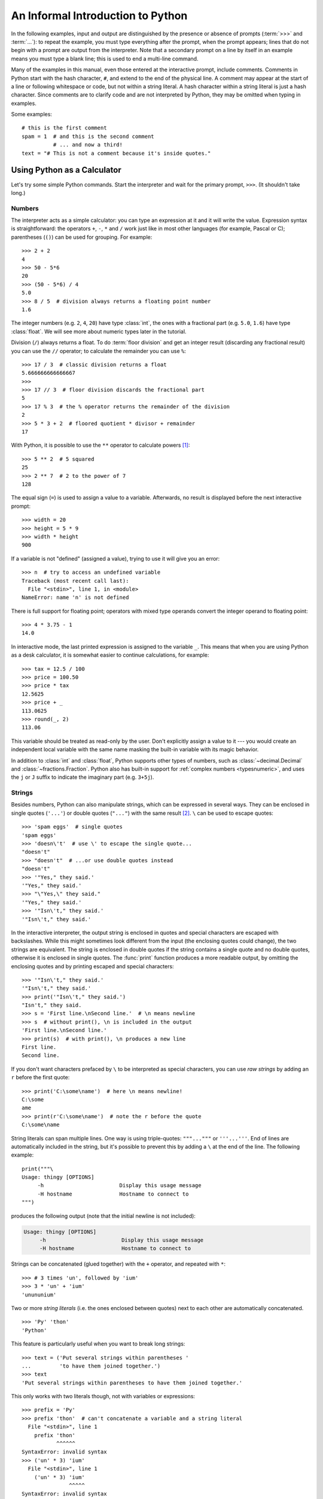.. _tut-informal:

**********************************
An Informal Introduction to Python
**********************************

In the following examples, input and output are distinguished by the presence or
absence of prompts (:term:`>>>` and :term:`...`): to repeat the example, you must type
everything after the prompt, when the prompt appears; lines that do not begin
with a prompt are output from the interpreter. Note that a secondary prompt on a
line by itself in an example means you must type a blank line; this is used to
end a multi-line command.

.. only:: html

   You can toggle the display of prompts and output by clicking on ``>>>``
   in the upper-right corner of an example box.  If you hide the prompts
   and output for an example, then you can easily copy and paste the input
   lines into your interpreter.

.. index:: single: # (hash); comment

Many of the examples in this manual, even those entered at the interactive
prompt, include comments.  Comments in Python start with the hash character,
``#``, and extend to the end of the physical line.  A comment may appear at the
start of a line or following whitespace or code, but not within a string
literal.  A hash character within a string literal is just a hash character.
Since comments are to clarify code and are not interpreted by Python, they may
be omitted when typing in examples.

Some examples::

   # this is the first comment
   spam = 1  # and this is the second comment
             # ... and now a third!
   text = "# This is not a comment because it's inside quotes."


.. _tut-calculator:

Using Python as a Calculator
============================

Let's try some simple Python commands.  Start the interpreter and wait for the
primary prompt, ``>>>``.  (It shouldn't take long.)


.. _tut-numbers:

Numbers
-------

The interpreter acts as a simple calculator: you can type an expression at it
and it will write the value.  Expression syntax is straightforward: the
operators ``+``, ``-``, ``*`` and ``/`` work just like in most other languages
(for example, Pascal or C); parentheses (``()``) can be used for grouping.
For example::

   >>> 2 + 2
   4
   >>> 50 - 5*6
   20
   >>> (50 - 5*6) / 4
   5.0
   >>> 8 / 5  # division always returns a floating point number
   1.6

The integer numbers (e.g. ``2``, ``4``, ``20``) have type :class:`int`,
the ones with a fractional part (e.g. ``5.0``, ``1.6``) have type
:class:`float`.  We will see more about numeric types later in the tutorial.

Division (``/``) always returns a float.  To do :term:`floor division` and
get an integer result (discarding any fractional result) you can use the ``//``
operator; to calculate the remainder you can use ``%``::

   >>> 17 / 3  # classic division returns a float
   5.666666666666667
   >>>
   >>> 17 // 3  # floor division discards the fractional part
   5
   >>> 17 % 3  # the % operator returns the remainder of the division
   2
   >>> 5 * 3 + 2  # floored quotient * divisor + remainder
   17

With Python, it is possible to use the ``**`` operator to calculate powers [#]_::

   >>> 5 ** 2  # 5 squared
   25
   >>> 2 ** 7  # 2 to the power of 7
   128

The equal sign (``=``) is used to assign a value to a variable. Afterwards, no
result is displayed before the next interactive prompt::

   >>> width = 20
   >>> height = 5 * 9
   >>> width * height
   900

If a variable is not "defined" (assigned a value), trying to use it will
give you an error::

   >>> n  # try to access an undefined variable
   Traceback (most recent call last):
     File "<stdin>", line 1, in <module>
   NameError: name 'n' is not defined

There is full support for floating point; operators with mixed type operands
convert the integer operand to floating point::

   >>> 4 * 3.75 - 1
   14.0

In interactive mode, the last printed expression is assigned to the variable
``_``.  This means that when you are using Python as a desk calculator, it is
somewhat easier to continue calculations, for example::

   >>> tax = 12.5 / 100
   >>> price = 100.50
   >>> price * tax
   12.5625
   >>> price + _
   113.0625
   >>> round(_, 2)
   113.06

This variable should be treated as read-only by the user.  Don't explicitly
assign a value to it --- you would create an independent local variable with the
same name masking the built-in variable with its magic behavior.

In addition to :class:`int` and :class:`float`, Python supports other types of
numbers, such as :class:`~decimal.Decimal` and :class:`~fractions.Fraction`.
Python also has built-in support for :ref:`complex numbers <typesnumeric>`,
and uses the ``j`` or ``J`` suffix to indicate the imaginary part
(e.g. ``3+5j``).


.. _tut-strings:

Strings
-------

Besides numbers, Python can also manipulate strings, which can be expressed
in several ways.  They can be enclosed in single quotes (``'...'``) or
double quotes (``"..."``) with the same result [#]_.  ``\`` can be used
to escape quotes::

   >>> 'spam eggs'  # single quotes
   'spam eggs'
   >>> 'doesn\'t'  # use \' to escape the single quote...
   "doesn't"
   >>> "doesn't"  # ...or use double quotes instead
   "doesn't"
   >>> '"Yes," they said.'
   '"Yes," they said.'
   >>> "\"Yes,\" they said."
   '"Yes," they said.'
   >>> '"Isn\'t," they said.'
   '"Isn\'t," they said.'

In the interactive interpreter, the output string is enclosed in quotes and
special characters are escaped with backslashes.  While this might sometimes
look different from the input (the enclosing quotes could change), the two
strings are equivalent.  The string is enclosed in double quotes if
the string contains a single quote and no double quotes, otherwise it is
enclosed in single quotes.  The :func:`print` function produces a more
readable output, by omitting the enclosing quotes and by printing escaped
and special characters::

   >>> '"Isn\'t," they said.'
   '"Isn\'t," they said.'
   >>> print('"Isn\'t," they said.')
   "Isn't," they said.
   >>> s = 'First line.\nSecond line.'  # \n means newline
   >>> s  # without print(), \n is included in the output
   'First line.\nSecond line.'
   >>> print(s)  # with print(), \n produces a new line
   First line.
   Second line.

If you don't want characters prefaced by ``\`` to be interpreted as
special characters, you can use *raw strings* by adding an ``r`` before
the first quote::

   >>> print('C:\some\name')  # here \n means newline!
   C:\some
   ame
   >>> print(r'C:\some\name')  # note the r before the quote
   C:\some\name

String literals can span multiple lines.  One way is using triple-quotes:
``"""..."""`` or ``'''...'''``.  End of lines are automatically
included in the string, but it's possible to prevent this by adding a ``\`` at
the end of the line.  The following example::

   print("""\
   Usage: thingy [OPTIONS]
        -h                        Display this usage message
        -H hostname               Hostname to connect to
   """)

produces the following output (note that the initial newline is not included):

.. code-block:: text

   Usage: thingy [OPTIONS]
        -h                        Display this usage message
        -H hostname               Hostname to connect to

Strings can be concatenated (glued together) with the ``+`` operator, and
repeated with ``*``::

   >>> # 3 times 'un', followed by 'ium'
   >>> 3 * 'un' + 'ium'
   'unununium'

Two or more *string literals* (i.e. the ones enclosed between quotes) next
to each other are automatically concatenated. ::

   >>> 'Py' 'thon'
   'Python'

This feature is particularly useful when you want to break long strings::

   >>> text = ('Put several strings within parentheses '
   ...         'to have them joined together.')
   >>> text
   'Put several strings within parentheses to have them joined together.'

This only works with two literals though, not with variables or expressions::

   >>> prefix = 'Py'
   >>> prefix 'thon'  # can't concatenate a variable and a string literal
     File "<stdin>", line 1
       prefix 'thon'
              ^^^^^^
   SyntaxError: invalid syntax
   >>> ('un' * 3) 'ium'
     File "<stdin>", line 1
       ('un' * 3) 'ium'
                  ^^^^^
   SyntaxError: invalid syntax

If you want to concatenate variables or a variable and a literal, use ``+``::

   >>> prefix + 'thon'
   'Python'

Strings can be *indexed* (subscripted), with the first character having index 0.
There is no separate character type; a character is simply a string of size
one::

   >>> word = 'Python'
   >>> word[0]  # character in position 0
   'P'
   >>> word[5]  # character in position 5
   'n'

Indices may also be negative numbers, to start counting from the right::

   >>> word[-1]  # last character
   'n'
   >>> word[-2]  # second-last character
   'o'
   >>> word[-6]
   'P'

Note that since -0 is the same as 0, negative indices start from -1.

In addition to indexing, *slicing* is also supported.  While indexing is used
to obtain individual characters, *slicing* allows you to obtain substring::

   >>> word[0:2]  # characters from position 0 (included) to 2 (excluded)
   'Py'
   >>> word[2:5]  # characters from position 2 (included) to 5 (excluded)
   'tho'

Slice indices have useful defaults; an omitted first index defaults to zero, an
omitted second index defaults to the size of the string being sliced. ::

   >>> word[:2]   # character from the beginning to position 2 (excluded)
   'Py'
   >>> word[4:]   # characters from position 4 (included) to the end
   'on'
   >>> word[-2:]  # characters from the second-last (included) to the end
   'on'

Note how the start is always included, and the end always excluded.  This
makes sure that ``s[:i] + s[i:]`` is always equal to ``s``::

   >>> word[:2] + word[2:]
   'Python'
   >>> word[:4] + word[4:]
   'Python'

One way to remember how slices work is to think of the indices as pointing
*between* characters, with the left edge of the first character numbered 0.
Then the right edge of the last character of a string of *n* characters has
index *n*, for example::

    +---+---+---+---+---+---+
    | P | y | t | h | o | n |
    +---+---+---+---+---+---+
    0   1   2   3   4   5   6
   -6  -5  -4  -3  -2  -1

The first row of numbers gives the position of the indices 0...6 in the string;
the second row gives the corresponding negative indices. The slice from *i* to
*j* consists of all characters between the edges labeled *i* and *j*,
respectively.

For non-negative indices, the length of a slice is the difference of the
indices, if both are within bounds.  For example, the length of ``word[1:3]`` is
2.

Attempting to use an index that is too large will result in an error::

   >>> word[42]  # the word only has 6 characters
   Traceback (most recent call last):
     File "<stdin>", line 1, in <module>
   IndexError: string index out of range

However, out of range slice indexes are handled gracefully when used for
slicing::

   >>> word[4:42]
   'on'
   >>> word[42:]
   ''

Python strings cannot be changed --- they are :term:`immutable`.
Therefore, assigning to an indexed position in the string results in an error::

   >>> word[0] = 'J'
   Traceback (most recent call last):
     File "<stdin>", line 1, in <module>
   TypeError: 'str' object does not support item assignment
   >>> word[2:] = 'py'
   Traceback (most recent call last):
     File "<stdin>", line 1, in <module>
   TypeError: 'str' object does not support item assignment

If you need a different string, you should create a new one::

   >>> 'J' + word[1:]
   'Jython'
   >>> word[:2] + 'py'
   'Pypy'

The built-in function :func:`len` returns the length of a string::

   >>> s = 'supercalifragilisticexpialidocious'
   >>> len(s)
   34


.. seealso::

   :ref:`textseq`
      Strings are examples of *sequence types*, and support the common
      operations supported by such types.

   :ref:`string-methods`
      Strings support a large number of methods for
      basic transformations and searching.

   :ref:`f-strings`
      String literals that have embedded expressions.

   :ref:`formatstrings`
      Information about string formatting with :meth:`str.format`.

   :ref:`old-string-formatting`
      The old formatting operations invoked when strings are
      the left operand of the ``%`` operator are described in more detail here.


.. _tut-lists:

Lists
-----

Python knows a number of *compound* data types, used to group together other
values.  The most versatile is the *list*, which can be written as a list of
comma-separated values (items) between square brackets.  Lists might contain
items of different types, but usually the items all have the same type. ::

   >>> squares = [1, 4, 9, 16, 25]
   >>> squares
   [1, 4, 9, 16, 25]

Like strings (and all other built-in :term:`sequence` types), lists can be
indexed and sliced::

   >>> squares[0]  # indexing returns the item
   1
   >>> squares[-1]
   25
   >>> squares[-3:]  # slicing returns a new list
   [9, 16, 25]

All slice operations return a new list containing the requested elements.  This
means that the following slice returns a
:ref:`shallow copy <shallow_vs_deep_copy>` of the list::

   >>> squares[:]
   [1, 4, 9, 16, 25]

Lists also support operations like concatenation::

   >>> squares + [36, 49, 64, 81, 100]
   [1, 4, 9, 16, 25, 36, 49, 64, 81, 100]

Unlike strings, which are :term:`immutable`, lists are a :term:`mutable`
type, i.e. it is possible to change their content::

    >>> cubes = [1, 8, 27, 65, 125]  # something's wrong here
    >>> 4 ** 3  # the cube of 4 is 64, not 65!
    64
    >>> cubes[3] = 64  # replace the wrong value
    >>> cubes
    [1, 8, 27, 64, 125]

You can also add new items at the end of the list, by using
the :meth:`~list.append` *method* (we will see more about methods later)::

   >>> cubes.append(216)  # add the cube of 6
   >>> cubes.append(7 ** 3)  # and the cube of 7
   >>> cubes
   [1, 8, 27, 64, 125, 216, 343]

Assignment to slices is also possible, and this can even change the size of the
list or clear it entirely::

   >>> letters = ['a', 'b', 'c', 'd', 'e', 'f', 'g']
   >>> letters
   ['a', 'b', 'c', 'd', 'e', 'f', 'g']
   >>> # replace some values
   >>> letters[2:5] = ['C', 'D', 'E']
   >>> letters
   ['a', 'b', 'C', 'D', 'E', 'f', 'g']
   >>> # now remove them
   >>> letters[2:5] = []
   >>> letters
   ['a', 'b', 'f', 'g']
   >>> # clear the list by replacing all the elements with an empty list
   >>> letters[:] = []
   >>> letters
   []

The built-in function :func:`len` also applies to lists::

   >>> letters = ['a', 'b', 'c', 'd']
   >>> len(letters)
   4

It is possible to nest lists (create lists containing other lists), for
example::

   >>> a = ['a', 'b', 'c']
   >>> n = [1, 2, 3]
   >>> x = [a, n]
   >>> x
   [['a', 'b', 'c'], [1, 2, 3]]
   >>> x[0]
   ['a', 'b', 'c']
   >>> x[0][1]
   'b'

.. _tut-firststeps:

First Steps Towards Programming
===============================

Of course, we can use Python for more complicated tasks than adding two and two
together.  For instance, we can write an initial sub-sequence of the
`Fibonacci series <https://en.wikipedia.org/wiki/Fibonacci_number>`_
as follows::

   >>> # Fibonacci series:
   ... # the sum of two elements defines the next
   ... a, b = 0, 1
   >>> while a < 10:
   ...     print(a)
   ...     a, b = b, a+b
   ...
   0
   1
   1
   2
   3
   5
   8

This example introduces several new features.

* The first line contains a *multiple assignment*: the variables ``a`` and ``b``
  simultaneously get the new values 0 and 1.  On the last line this is used again,
  demonstrating that the expressions on the right-hand side are all evaluated
  first before any of the assignments take place.  The right-hand side expressions
  are evaluated  from the left to the right.

* The :keyword:`while` loop executes as long as the condition (here: ``a < 10``)
  remains true.  In Python, like in C, any non-zero integer value is true; zero is
  false.  The condition may also be a string or list value, in fact any sequence;
  anything with a non-zero length is true, empty sequences are false.  The test
  used in the example is a simple comparison.  The standard comparison operators
  are written the same as in C: ``<`` (less than), ``>`` (greater than), ``==``
  (equal to), ``<=`` (less than or equal to), ``>=`` (greater than or equal to)
  and ``!=`` (not equal to).

* The *body* of the loop is *indented*: indentation is Python's way of grouping
  statements.  At the interactive prompt, you have to type a tab or space(s) for
  each indented line.  In practice you will prepare more complicated input
  for Python with a text editor; all decent text editors have an auto-indent
  facility.  When a compound statement is entered interactively, it must be
  followed by a blank line to indicate completion (since the parser cannot
  guess when you have typed the last line).  Note that each line within a basic
  block must be indented by the same amount.

* The :func:`print` function writes the value of the argument(s) it is given.
  It differs from just writing the expression you want to write (as we did
  earlier in the calculator examples) in the way it handles multiple arguments,
  floating point quantities, and strings.  Strings are printed without quotes,
  and a space is inserted between items, so you can format things nicely, like
  this::

     >>> i = 256*256
     >>> print('The value of i is', i)
     The value of i is 65536

  The keyword argument *end* can be used to avoid the newline after the output,
  or end the output with a different string::

     >>> a, b = 0, 1
     >>> while a < 1000:
     ...     print(a, end=',')
     ...     a, b = b, a+b
     ...
     0,1,1,2,3,5,8,13,21,34,55,89,144,233,377,610,987,


.. rubric:: Footnotes

.. [#] Since ``**`` has higher precedence than ``-``, ``-3**2`` will be
   interpreted as ``-(3**2)`` and thus result in ``-9``.  To avoid this
   and get ``9``, you can use ``(-3)**2``.

.. [#] Unlike other languages, special characters such as ``\n`` have the
   same meaning with both single (``'...'``) and double (``"..."``) quotes.
   The only difference between the two is that within single quotes you don't
   need to escape ``"`` (but you have to escape ``\'``) and vice versa.
